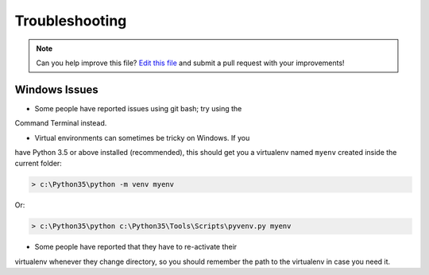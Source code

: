 .. _troubleshooting:

===============
Troubleshooting
===============

.. note:: Can you help improve this file? `Edit this file`_
          and submit a pull request with your improvements!

.. _`Edit this file`: https://github.com/pyOpenSci/cookiecutter-pyopensci/blob/master/docs/troubleshooting.rst


Windows Issues
--------------

* Some people have reported issues using git bash; try using the
Command Terminal instead.

* Virtual environments can sometimes be tricky on Windows. If you
have Python 3.5 or above installed (recommended), this should get
you a virtualenv named ``myenv`` created inside the current folder:

.. code-block:: powershell

    > c:\Python35\python -m venv myenv

Or:

.. code-block:: powershell

    > c:\Python35\python c:\Python35\Tools\Scripts\pyvenv.py myenv

* Some people have reported that they have to re-activate their
virtualenv whenever they change directory, so you should remember
the path to the virtualenv in case you need it.
